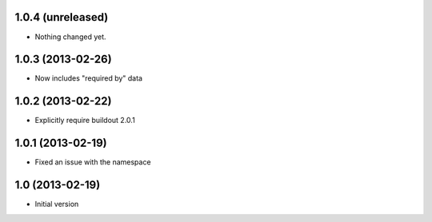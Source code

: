 1.0.4 (unreleased)
------------------

- Nothing changed yet.


1.0.3 (2013-02-26)
------------------

- Now includes "required by" data


1.0.2 (2013-02-22)
------------------

- Explicitly require buildout 2.0.1


1.0.1 (2013-02-19)
------------------

- Fixed an issue with the namespace


1.0 (2013-02-19)
----------------

- Initial version
